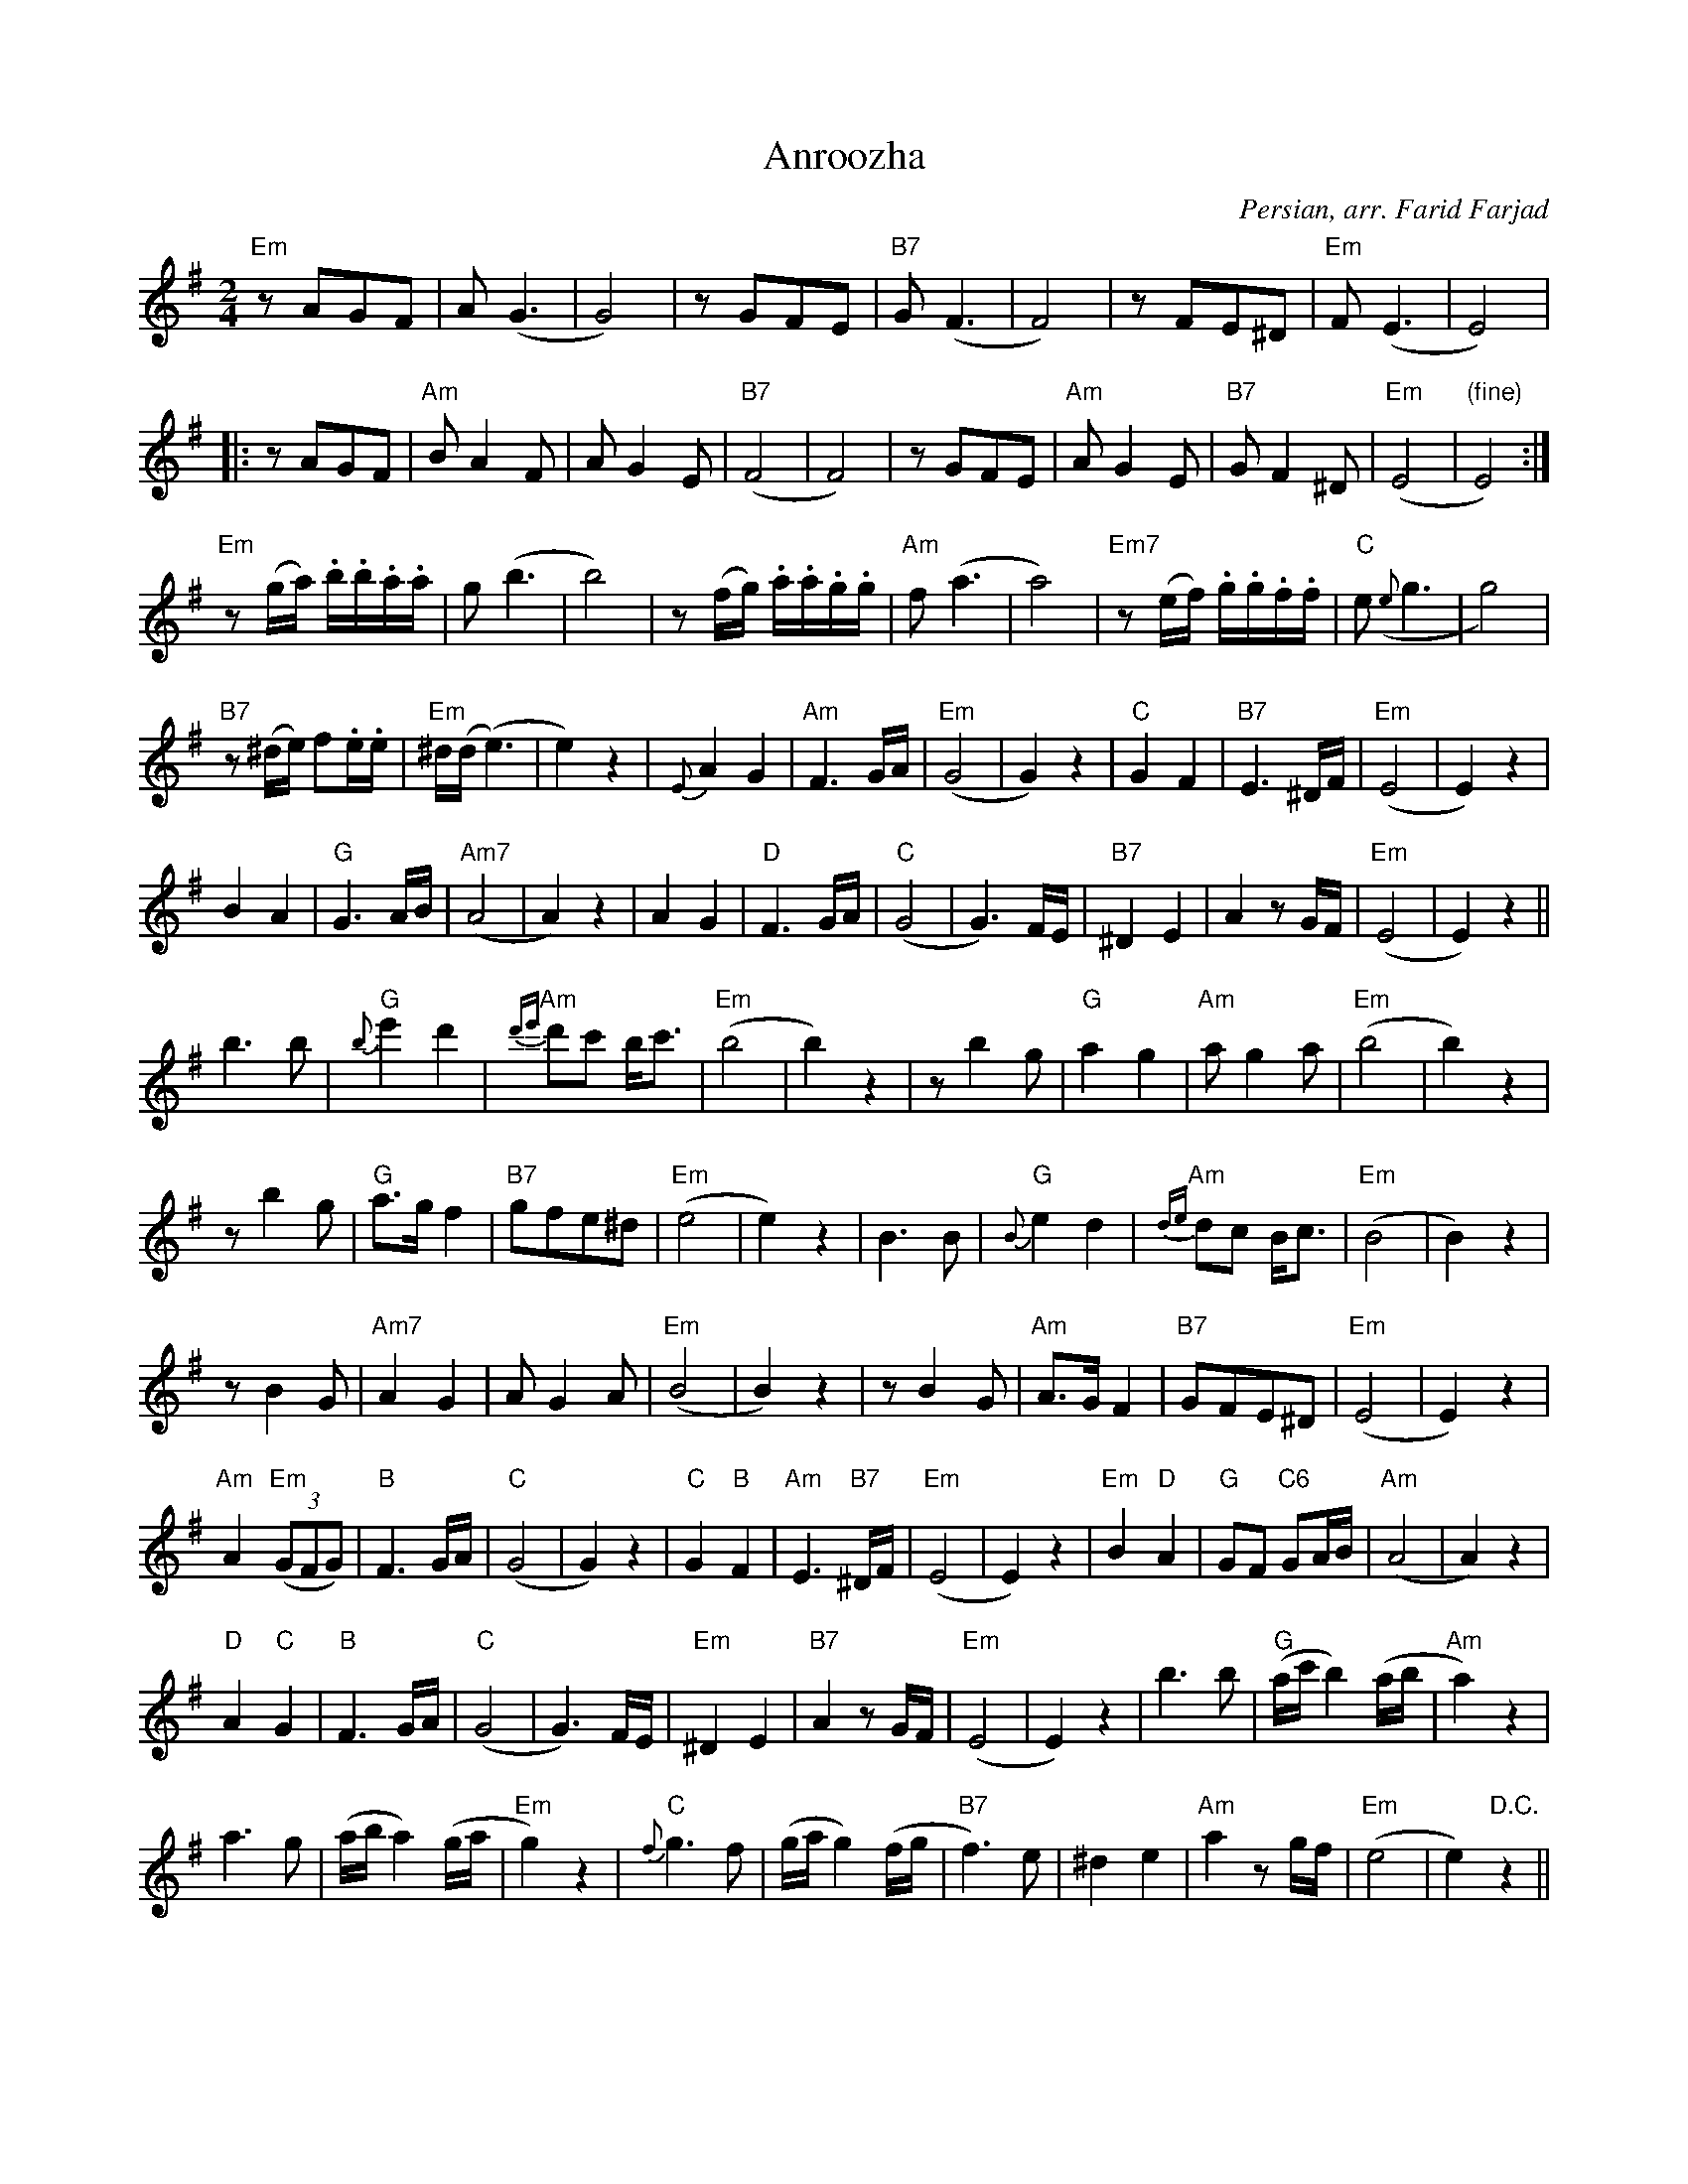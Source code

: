 X: 3
T: Anroozha
C: Persian, arr. Farid Farjad
S: Anroozha first CD
F: mtunes1.abc from Michel Bellon, May 1997
M: 2/4
L: 1/8
K:Em
"Em"zAGF | A(G3 |G4) | zGFE | "B7"G(F3|F4) | zFE^D| "Em"F(E3| E4)|
|:zAGF|"Am"BA2F|AG2E|("B7"F4|F4)|zGFE|"Am"AG2E|"B7"GF2^D|("Em"E4|"(fine)"E4):|
"Em"z(g/a/) .b/.b/.a/.a/|g(b3|b4)|z(f/g/) .a/.a/.g/.g/|\
"Am"f(a3|a4)|"Em7"z(e/f/) .g/.g/.f/.f/|"C"e({e}g3|g4)|
"B7"z(^d/e/) f.e/.e/|"Em"^d/(d/(e3)|e2)z2|{E}A2 G2|\
"Am"F3G/A/|("Em"G4|G2)z2|"C"G2F2|"B7"E3^D/F/|("Em"E4|E2)z2|
B2A2| "G"G3A/B/|("Am7"A4|A2)z2|A2G2|"D"F3G/A/|\
("C"G4|G3)F/E/|"B7"^D2E2|A2z G/F/|("Em"E4|E2)z2||
b3b|"G"{b}e'2d'2|"Am"{d'e'}d'c' b<c'|("Em"b4|b2)z2|\
zb2g|"G"a2g2|"Am"ag2a|("Em"b4|b2)z2|
zb2g|"G"a>g f2|"B7"gfe^d|("Em"e4|e2)z2|\
B3B|"G"{B}e2d2|"Am"{de}dc B<c|("Em"B4|B2)z2|
zB2G|"Am7"A2G2|AG2A|("Em"B4|B2)z2|zB2G|\
"Am"A>GF2|"B7"GFE^D|("Em"E4|E2)z2|
"Am"A2((3"Em"GFG)|"B"F3G/A/|("C"G4|G2)z2|"C"G2"B"F2|"Am"E3"B7"^D/F/|\
("Em"E4|E2)z2|"Em"B2"D"A2|"G"GF "C6"GA/B/|("Am"A4|A2)z2|
"D"A2"C"G2|"B"F3G/A/|("C"G4|G3)F/E/|"Em"^D2E2|"B7"A2zG/F/|("Em"E4|E2)z2|\
b3b| ("G"a/c'/b2)(a/b/|"Am"a2)z2|
a3g|(a/b/a2)(g/a/|"Em"g2)z2|"C"{f}g3f|(g/a/g2)(f/g/|"B7"f3)e|\
^d2e2|"Am"a2zg/f/|("Em"e4|e2)"D.C."z2||

